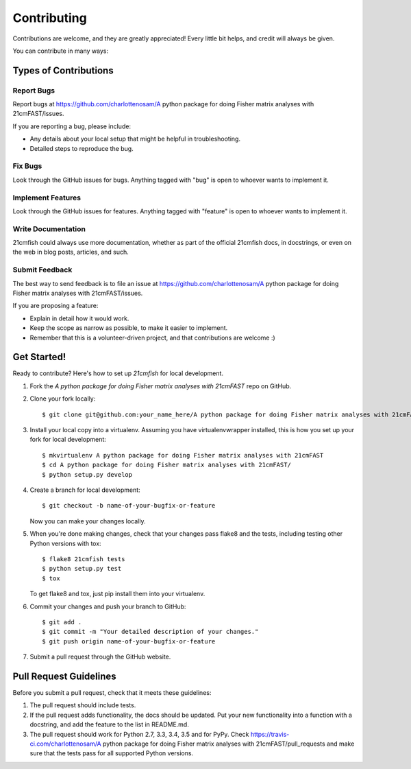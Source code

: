 ============
Contributing
============

Contributions are welcome, and they are greatly appreciated! Every
little bit helps, and credit will always be given.

You can contribute in many ways:

Types of Contributions
----------------------

Report Bugs
~~~~~~~~~~~

Report bugs at https://github.com/charlottenosam/A python package for doing Fisher matrix analyses with 21cmFAST/issues.

If you are reporting a bug, please include:

* Any details about your local setup that might be helpful in troubleshooting.
* Detailed steps to reproduce the bug.

Fix Bugs
~~~~~~~~

Look through the GitHub issues for bugs. Anything tagged with "bug"
is open to whoever wants to implement it.

Implement Features
~~~~~~~~~~~~~~~~~~

Look through the GitHub issues for features. Anything tagged with "feature"
is open to whoever wants to implement it.

Write Documentation
~~~~~~~~~~~~~~~~~~~

21cmfish could always use more documentation, whether
as part of the official 21cmfish docs, in docstrings,
or even on the web in blog posts, articles, and such.

Submit Feedback
~~~~~~~~~~~~~~~

The best way to send feedback is to file an issue at https://github.com/charlottenosam/A python package for doing Fisher matrix analyses with 21cmFAST/issues.

If you are proposing a feature:

* Explain in detail how it would work.
* Keep the scope as narrow as possible, to make it easier to implement.
* Remember that this is a volunteer-driven project, and that contributions
  are welcome :)

Get Started!
------------

Ready to contribute? Here's how to set up `21cmfish` for local development.

1. Fork the `A python package for doing Fisher matrix analyses with 21cmFAST` repo on GitHub.
2. Clone your fork locally::

    $ git clone git@github.com:your_name_here/A python package for doing Fisher matrix analyses with 21cmFAST.git

3. Install your local copy into a virtualenv. Assuming you have virtualenvwrapper installed, this is how you set up your fork for local development::

    $ mkvirtualenv A python package for doing Fisher matrix analyses with 21cmFAST
    $ cd A python package for doing Fisher matrix analyses with 21cmFAST/
    $ python setup.py develop

4. Create a branch for local development::

    $ git checkout -b name-of-your-bugfix-or-feature

   Now you can make your changes locally.

5. When you're done making changes, check that your changes pass flake8 and the tests, including testing other Python versions with tox::

    $ flake8 21cmfish tests
    $ python setup.py test
    $ tox

   To get flake8 and tox, just pip install them into your virtualenv.

6. Commit your changes and push your branch to GitHub::

    $ git add .
    $ git commit -m "Your detailed description of your changes."
    $ git push origin name-of-your-bugfix-or-feature

7. Submit a pull request through the GitHub website.

Pull Request Guidelines
-----------------------

Before you submit a pull request, check that it meets these guidelines:

1. The pull request should include tests.
2. If the pull request adds functionality, the docs should be updated. Put
   your new functionality into a function with a docstring, and add the
   feature to the list in README.md.
3. The pull request should work for Python 2.7, 3.3, 3.4, 3.5 and for PyPy. Check
   https://travis-ci.com/charlottenosam/A python package for doing Fisher matrix analyses with 21cmFAST/pull_requests
   and make sure that the tests pass for all supported Python versions.


